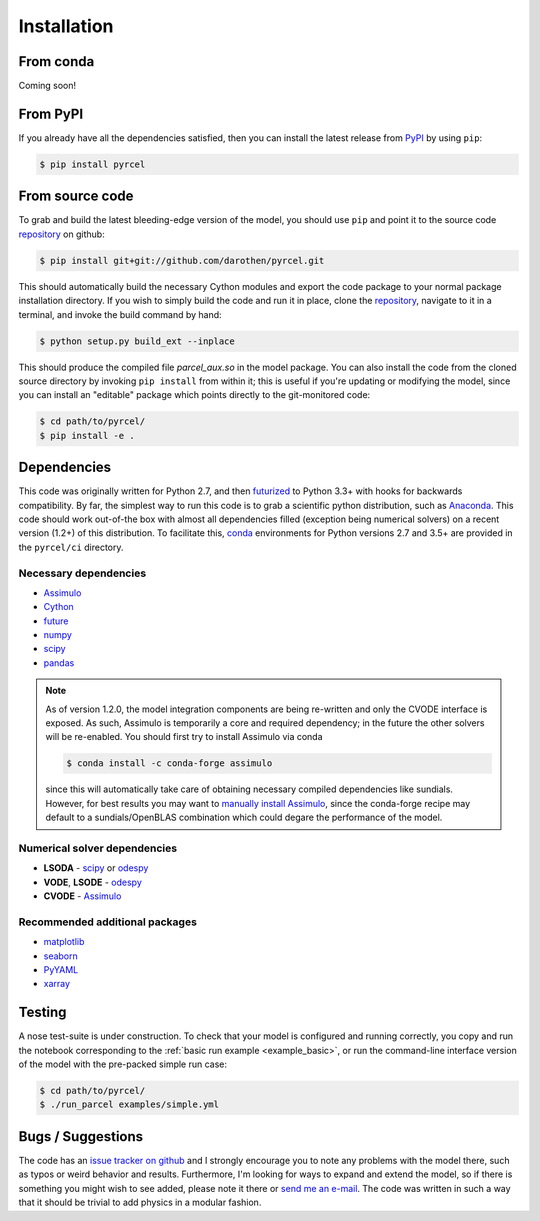 .. _install:

Installation
============

From conda
----------

Coming soon!


From PyPI
---------

If you already have all the dependencies satisfied, then you can install the
latest release from `PyPI <https://badge.fury.io/py/pyrcel>`_ by using
``pip``:

.. code-block:: bash

    $ pip install pyrcel


From source code
----------------

To grab and build the latest bleeding-edge version of the model, you should use
``pip`` and point it to the source code `repository`_ on github:


.. code-block:: bash

    $ pip install git+git://github.com/darothen/pyrcel.git

This should automatically build the necessary Cython modules and export the
code package to your normal package installation directory. If you wish to
simply build the code and run it in place, clone the `repository`_, navigate
to it in a terminal, and invoke the build command by hand:


.. code-block:: bash

    $ python setup.py build_ext --inplace

This should produce the compiled file `parcel_aux.so` in the model package.
You can also install the code from the cloned source directory by invoking
``pip install`` from within it; this is useful if you're updating or
modifying the model, since you can install an "editable" package which
points directly to the git-monitored code:


.. code-block:: bash

    $ cd path/to/pyrcel/
    $ pip install -e .


Dependencies
------------

This code was originally written for Python 2.7, and then
`futurized <http://python-future.org/>`_ to Python 3.3+ with hooks for
backwards compatibility. By far, the simplest way to run this code is to grab a
scientific python distribution, such as
`Anaconda <https://store.continuum.io/cshop/anaconda/>`_. This code should work
out-of-the box with almost all dependencies filled (exception being numerical
solvers) on a recent version (1.2+) of this distribution. To facilitate this,
`conda <http://conda.pydata.org/docs/>`_ environments for Python versions 2.7
and 3.5+ are provided in the ``pyrcel/ci`` directory.

Necessary dependencies
^^^^^^^^^^^^^^^^^^^^^^

- `Assimulo <http://www.jmodelica.org/assimulo_home/index.html>`_

- `Cython <http://cython.org/>`_

- `future <http://python-future.org/>`_

- `numpy <http://www.numpy.org/>`_

- `scipy <http://www.scipy.org/>`_

- `pandas <http://pandas.pydata.org/>`_

.. note::

    As of version 1.2.0, the model integration components are being re-written
    and only the CVODE interface is exposed. As such, Assimulo is temporarily
    a core and required dependency; in the future the other solvers will
    be re-enabled. You should first try to install Assimulo via conda

    .. code-block:: bash

        $ conda install -c conda-forge assimulo

    since this will automatically take care of obtaining necessary compiled
    dependencies like sundials. However, for best results you may want to
    `manually install Assimulo <http://www.jmodelica.org/assimulo_home/installation.html>`_,
    since the conda-forge recipe may default to a sundials/OpenBLAS combination
    which could degare the performance of the model.

Numerical solver dependencies
^^^^^^^^^^^^^^^^^^^^^^^^^^^^^

- **LSODA** - `scipy <http://www.scipy.org/>`_ or
  `odespy <https://github.com/hplgit/odespy/>`_

- **VODE**, **LSODE** - `odespy <https://github.com/hplgit/odespy/>`_

- **CVODE** - `Assimulo <http://www.jmodelica.org/assimulo_home/index.html>`_

Recommended additional packages
^^^^^^^^^^^^^^^^^^^^^^^^^^^^^^^

- `matplotlib <http://matplotlib.sourceforge.net/>`_

- `seaborn <http://stanford.edu/~mwaskom/software/seaborn/index.html>`_

- `PyYAML <http://pyyaml.org/wiki/PyYAMLDocumentation>`_

- `xarray <http://xarray.pydata.org/en/stable/>`_

Testing
-------

A nose test-suite is under construction. To check that your model is configured
and running correctly, you copy and run the notebook corresponding to the
:ref:`basic run example <example_basic>`, or run the command-line interface
version of the model with the pre-packed simple run case:

.. code-block:: bash

    $ cd path/to/pyrcel/
    $ ./run_parcel examples/simple.yml


Bugs / Suggestions
------------------

The code has an
`issue tracker on github <https://github.com/darothen/pyrcel/issues>`_
and I strongly encourage you to note any problems with the model there, such
as typos or weird behavior and results. Furthermore, I'm looking for ways to
expand and extend the model, so if there is something you might wish to see
added, please note it there or `send me an e-mail <mailto:darothen@mit.edu>`_.
The code was written in such a way that it should be trivial to add physics in a modular fashion.

.. _repository: http://github.com/darothen/pyrcel
